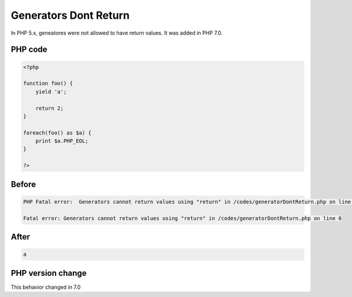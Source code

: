 .. _`generators-dont-return`:

Generators Dont Return
======================
.. meta::
	:description:
		Generators Dont Return: In PHP 5.
	:twitter:card: summary_large_image
	:twitter:site: @exakat
	:twitter:title: Generators Dont Return
	:twitter:description: Generators Dont Return: In PHP 5
	:twitter:creator: @exakat
	:twitter:image:src: https://php-changed-behaviors.readthedocs.io/en/latest/_static/logo.png
	:og:image: https://php-changed-behaviors.readthedocs.io/en/latest/_static/logo.png
	:og:title: Generators Dont Return
	:og:type: article
	:og:description: In PHP 5
	:og:url: https://php-tips.readthedocs.io/en/latest/tips/generatorDontReturn.html
	:og:locale: en

In PHP 5.x, geneatores were not allowed to have return values. It was added in PHP 7.0.

PHP code
________
.. code-block:: php

   <?php
   
   function foo() {
       yield 'a';
       
       return 2;
   }
   
   foreach(foo() as $a) {
       print $a.PHP_EOL;
   }
   
   ?>

Before
______
.. code-block:: output

   PHP Fatal error:  Generators cannot return values using "return" in /codes/generatorDontReturn.php on line 6
   
   Fatal error: Generators cannot return values using "return" in /codes/generatorDontReturn.php on line 6
   

After
______
.. code-block:: output

   a
   


PHP version change
__________________
This behavior changed in 7.0


